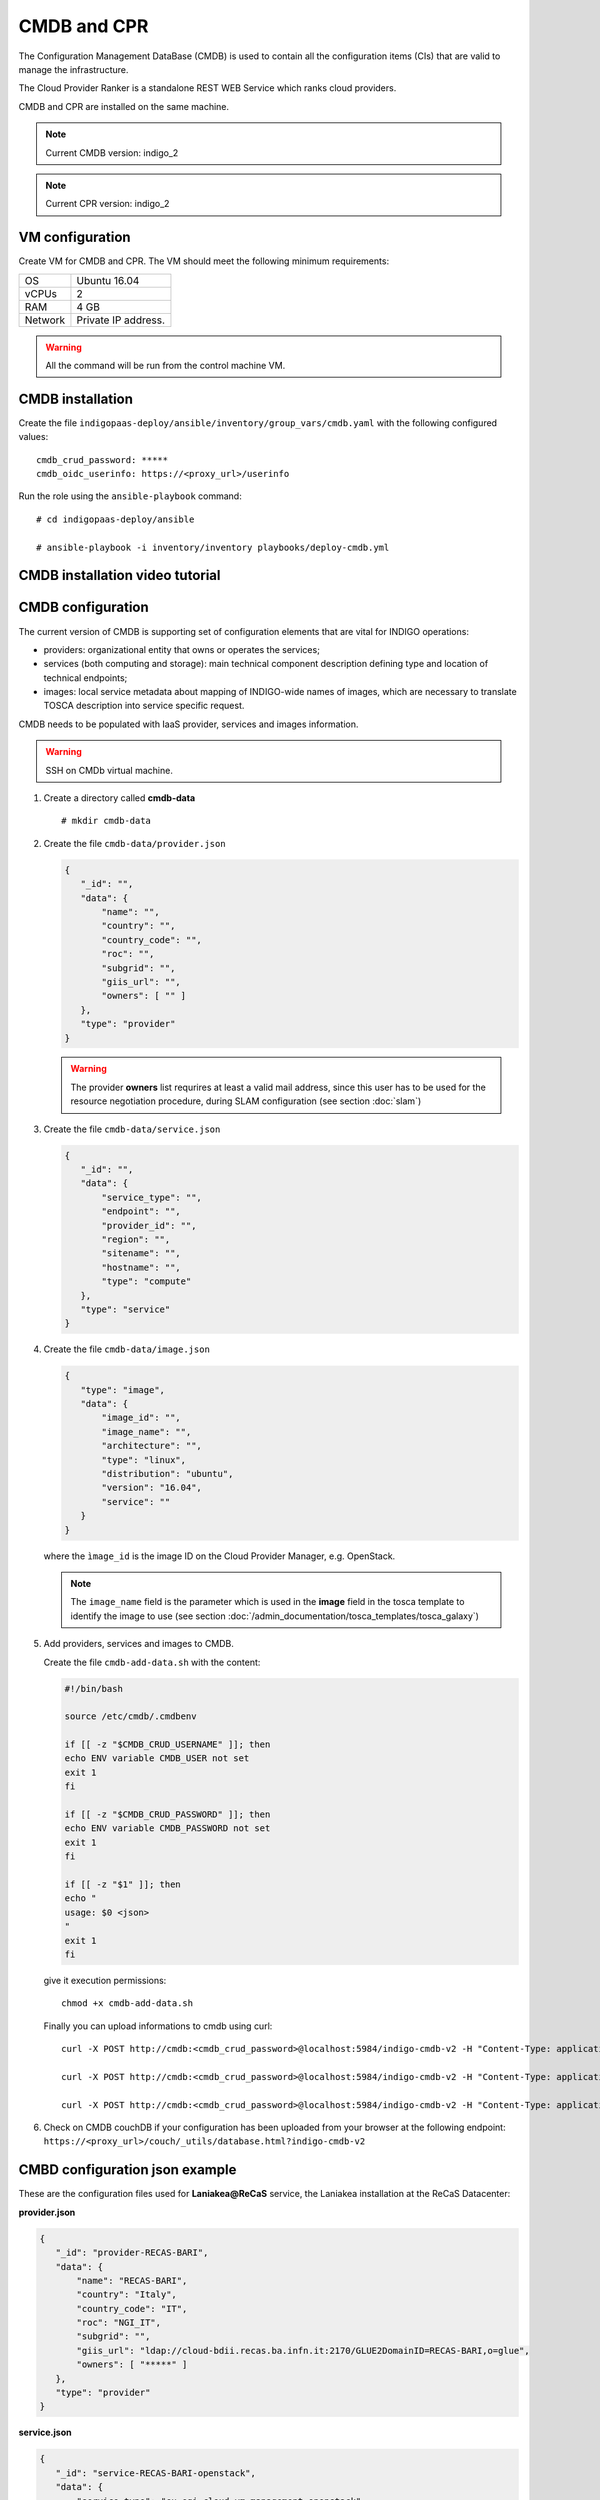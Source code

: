 CMDB and CPR
============

The Configuration Management DataBase (CMDB) is used to contain all the configuration items (CIs) that are valid to manage the infrastructure.

The Cloud Provider Ranker is a standalone REST WEB Service which ranks cloud providers.

CMDB and CPR are installed on the same machine.

.. note::
   Current CMDB version: indigo_2

.. note::
   Current CPR version: indigo_2

VM configuration
----------------

Create VM for CMDB and CPR. The VM should meet the following minimum requirements:

======= ==============================
OS      Ubuntu 16.04
vCPUs   2
RAM     4 GB
Network Private IP address.
======= ==============================

.. warning::

   All the command will be run from the control machine VM.

CMDB installation
-----------------

Create the file ``indigopaas-deploy/ansible/inventory/group_vars/cmdb.yaml`` with the following configured values:

::
 
 cmdb_crud_password: *****
 cmdb_oidc_userinfo: https://<proxy_url>/userinfo

Run the role using the ``ansible-playbook`` command:

::

  # cd indigopaas-deploy/ansible 

  # ansible-playbook -i inventory/inventory playbooks/deploy-cmdb.yml

CMDB installation video tutorial
--------------------------------

.. raw:: html

   <a href="https://asciinema.org/a/nDH95eYYJ5twW7fi6B5tsc7WB" target="_blank"><img src="https://asciinema.org/a/nDH95eYYJ5twW7fi6B5tsc7WB.svg" /></a>

CMDB configuration
------------------

The current version of CMDB is supporting set of configuration elements that are vital for INDIGO operations:

- providers: organizational entity that owns or operates the services;

- services (both computing and storage): main technical component description defining type and location of technical endpoints;

- images: local service metadata about mapping of INDIGO-wide names of images, which are necessary to translate TOSCA description into service specific request.

CMDB needs to be populated with IaaS provider, services and images information.


.. warning::

   SSH on CMDb virtual machine.

#. Create a directory called **cmdb-data**

   ::

     # mkdir cmdb-data

#. Create the file ``cmdb-data/provider.json``

   .. code:: json
       
      {
         "_id": "",
         "data": {
             "name": "",
             "country": "",
             "country_code": "",
             "roc": "",
             "subgrid": "",
             "giis_url": "",
             "owners": [ "" ]
         },
         "type": "provider"
      }

   .. warning::

      The provider **owners** list requrires at least a valid mail address, since this user has to be used for the resource negotiation procedure, during SLAM configuration (see section :doc:`slam`)

#. Create the file ``cmdb-data/service.json``

   .. code:: json
   
      {
         "_id": "",
         "data": {
             "service_type": "",
             "endpoint": "",
             "provider_id": "",
             "region": "",
             "sitename": "",
             "hostname": "",
             "type": "compute"
         },
         "type": "service"
      }

#. Create the file ``cmdb-data/image.json``

   .. code:: json
   
    
     {
        "type": "image",
        "data": {
            "image_id": "",
            "image_name": "",
            "architecture": "",
            "type": "linux",
            "distribution": "ubuntu",
            "version": "16.04",
            "service": ""
        }
     }

   where the ``ìmage_id`` is the image ID on the Cloud Provider Manager, e.g. OpenStack.

   .. note::

      The ``image_name`` field is the parameter which is used in the **image** field in the tosca template to identify the image to use (see section :doc:`/admin_documentation/tosca_templates/tosca_galaxy`)
 
#. Add providers, services and images to CMDB.

   Create the file ``cmdb-add-data.sh`` with the content:

   .. code:: bash
    
      #!/bin/bash
      
      source /etc/cmdb/.cmdbenv
      
      if [[ -z "$CMDB_CRUD_USERNAME" ]]; then
      echo ENV variable CMDB_USER not set
      exit 1
      fi
      
      if [[ -z "$CMDB_CRUD_PASSWORD" ]]; then
      echo ENV variable CMDB_PASSWORD not set
      exit 1
      fi
      
      if [[ -z "$1" ]]; then
      echo "
      usage: $0 <json>
      "
      exit 1
      fi

   give it execution permissions:

   ::

     chmod +x cmdb-add-data.sh

   Finally you can upload informations to cmdb using curl:

   ::

     curl -X POST http://cmdb:<cmdb_crud_password>@localhost:5984/indigo-cmdb-v2 -H "Content-Type: application/json" -d@cmdb-data/provider.json

     curl -X POST http://cmdb:<cmdb_crud_password>@localhost:5984/indigo-cmdb-v2 -H "Content-Type: application/json" -d@cmdb-data/service.json

     curl -X POST http://cmdb:<cmdb_crud_password>@localhost:5984/indigo-cmdb-v2 -H "Content-Type: application/json" -d@cmdb-data/image.json

#. Check on CMDB couchDB if your configuration has been uploaded from your browser at the following endpoint: ``https://<proxy_url>/couch/_utils/database.html?indigo-cmdb-v2``
        
.. figure:: _static/cmdb_config.png
   :scale: 50%
   :align: center

.. centered:: CMDB couchDB after the configuration process with provider, service and image. 

CMBD configuration json example
-------------------------------

These are the configuration files used for **Laniakea@ReCaS** service, the Laniakea installation at the ReCaS Datacenter:

**provider.json**

.. code:: json

   {
      "_id": "provider-RECAS-BARI",
      "data": {
          "name": "RECAS-BARI",
          "country": "Italy",
          "country_code": "IT",
          "roc": "NGI_IT",
          "subgrid": "",
          "giis_url": "ldap://cloud-bdii.recas.ba.infn.it:2170/GLUE2DomainID=RECAS-BARI,o=glue",
          "owners": [ "*****" ]
      },
      "type": "provider"
   }

**service.json**

.. code:: json

   {
      "_id": "service-RECAS-BARI-openstack",
      "data": {
          "service_type": "eu.egi.cloud.vm-management.openstack",
          "endpoint": "https://cloud.recas.ba.infn.it:5000/v3",
          "provider_id": "provider-RECAS-BARI",
          "region": "recas-cloud",
          "sitename": "RECAS-BARI",
          "hostname": "cloud.recas.ba.infn.it",
          "type": "compute"
      },
      "type": "service"
   }

**image.json**

.. code:: json

   {
      "type": "image",
      "data": {
          "image_id": "8f667fbc-40bf-45b8-b22d-40f05b48d060",
          "image_name": "RECAS-BARI-ubuntu-16.04",
          "architecture": "x86_64",
          "type": "linux",
          "distribution": "ubuntu",
          "version": "16.04",
          "service": "service-RECAS-BARI-openstack"
      }
   }

CMDB configuration video tutorial
---------------------------------

.. raw:: html

   <a href="https://asciinema.org/a/TnKtCwuarE0hrnrGm6VODirKW" target="_blank"><img src="https://asciinema.org/a/TnKtCwuarE0hrnrGm6VODirKW.svg" /></a>

CPR installation
----------------

CPR does not need any configuration. Run the role using the ``ansible-playbook`` command:

::

  # cd indigopaas-deploy/ansible 

  # ansible-playbook -i inventory/inventory playbooks/deploy-cpr.yml

CPR video tutorial
------------------

.. raw:: html

   <a href="https://asciinema.org/a/Hxbupwdk3DCzSSCR6LB37dBxq" target="_blank"><img src="https://asciinema.org/a/Hxbupwdk3DCzSSCR6LB37dBxq.svg" /></a>
